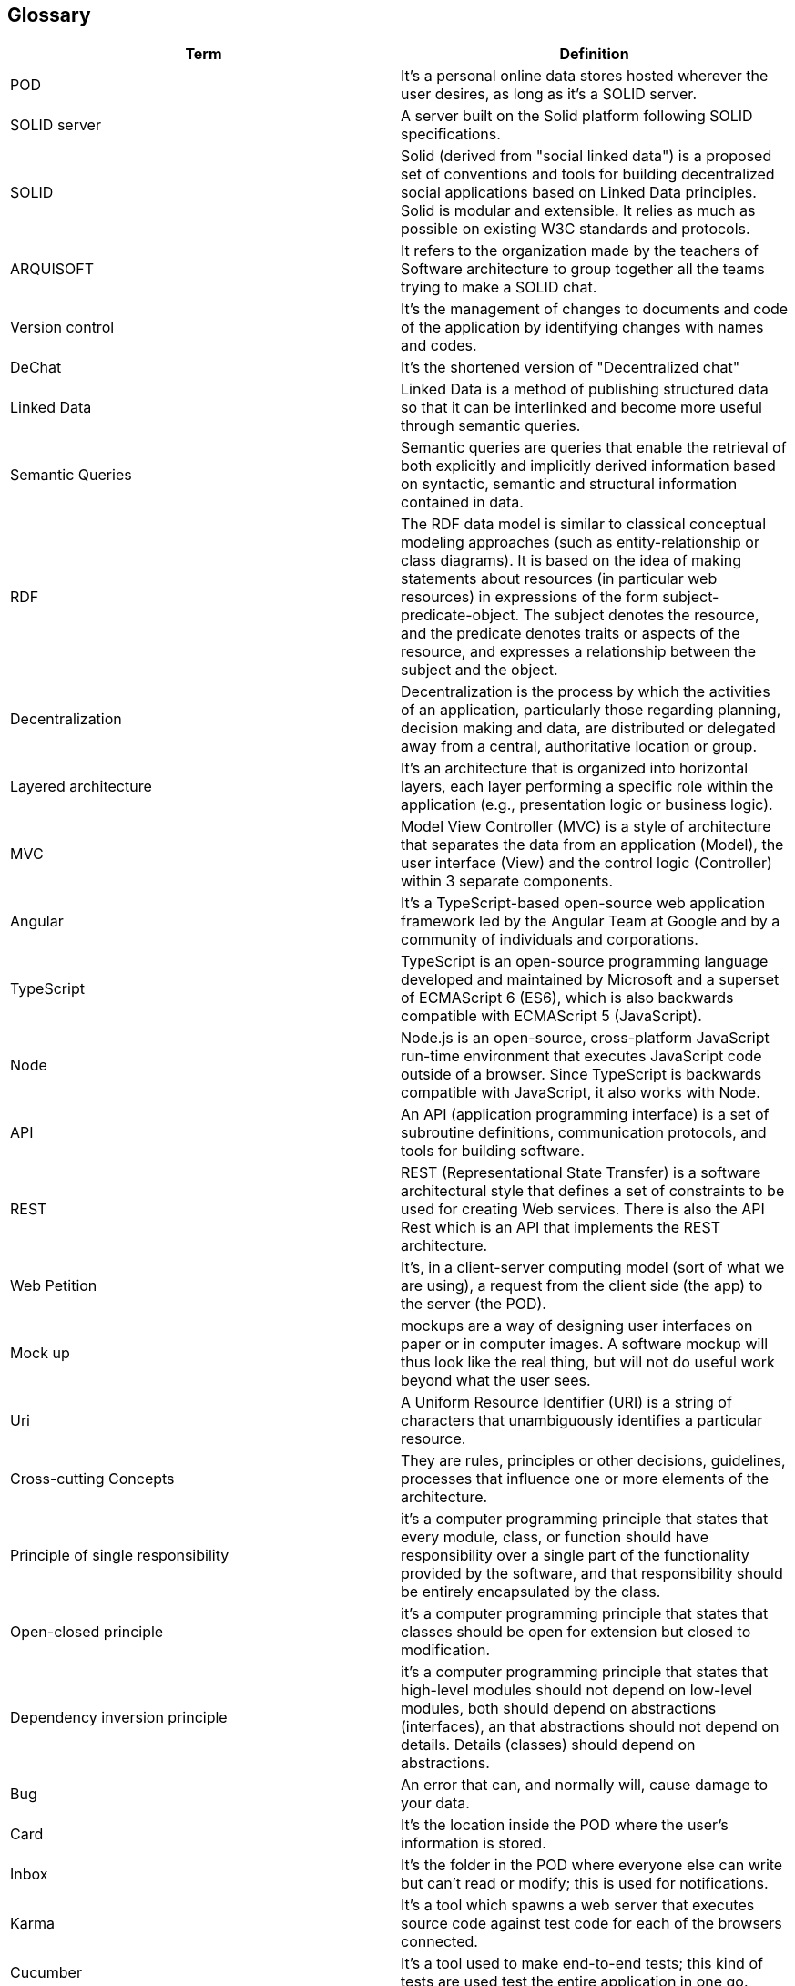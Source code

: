 [[section-glossary]]
== Glossary




[options="header"]
|===
| Term         | Definition
| POD     | It's a personal online data stores hosted wherever the user desires, as long as it's a SOLID server. 
| SOLID server| A server built on the Solid platform following SOLID specifications. 
| SOLID | Solid (derived from "social linked data") is a proposed set of conventions and tools for building decentralized social applications based on Linked Data principles. Solid is modular and extensible. It relies as much as possible on existing W3C standards and protocols.
| ARQUISOFT | It refers to the organization made by the teachers of Software architecture to group together all the teams trying to make a SOLID chat.
| Version control| It's the management of changes to documents and code of the application by identifying changes with names and codes.
| DeChat| It's the shortened version of "Decentralized chat"
| Linked Data | Linked Data is a method of publishing structured data so that it can be interlinked and become more useful through semantic queries.
| Semantic Queries | Semantic queries are queries that enable the retrieval of both explicitly and implicitly derived information based on syntactic, semantic and structural information contained in data.
| RDF | The RDF data model is similar to classical conceptual modeling approaches (such as entity-relationship or class diagrams). It is based on the idea of making statements about resources (in particular web resources) in expressions of the form subject-predicate-object. The subject denotes the resource, and the predicate denotes traits or aspects of the resource, and expresses a relationship between the subject and the object.
| Decentralization | Decentralization is the process by which the activities of an application, particularly those regarding planning, decision making and data, are distributed or delegated away from a central, authoritative location or group.
| Layered architecture | It's an architecture that  is organized into horizontal layers, each layer performing a specific role within the application (e.g., presentation logic or business logic). 
| MVC |Model View Controller (MVC) is a style of architecture that separates the data from an application (Model), the user interface (View) and the control logic (Controller) within 3 separate components. 
| Angular |  It's a TypeScript-based open-source web application framework led by the Angular Team at Google and by a community of individuals and corporations.
| TypeScript | TypeScript is an open-source programming language developed and maintained by Microsoft and a superset of ECMAScript 6 (ES6), which is also backwards compatible with ECMAScript 5 (JavaScript).
| Node | Node.js is an open-source, cross-platform JavaScript run-time environment that executes JavaScript code outside of a browser. Since TypeScript is backwards compatible with JavaScript, it also works with Node.
| API | An API (application programming interface) is a set of subroutine definitions, communication protocols, and tools for building software.
| REST | REST (Representational State Transfer) is a software architectural style that defines a set of constraints to be used for creating Web services. There is also the API Rest which is an API that implements the REST architecture.
| Web Petition | It's, in a client-server computing model (sort of what we are using), a request from the client side (the app) to the server (the POD).
| Mock up | mockups are a way of designing user interfaces on paper or in computer images. A software mockup will thus look like the real thing, but will not do useful work beyond what the user sees.
| Uri|  A Uniform Resource Identifier (URI) is a string of characters that unambiguously identifies a particular resource.
| Cross-cutting Concepts|  They are rules, principles or other decisions, guidelines, processes that influence one or more elements of the architecture.
| Principle of single responsibility| it's a computer programming principle that states that every module, class, or function should have responsibility over a single part of the functionality provided by the software, and that responsibility should be entirely encapsulated by the class.
| Open-closed principle| it's a computer programming principle that states that classes should be open for extension but closed to modification.
| Dependency inversion principle| it's a computer programming principle that states that high-level modules should not depend on low-level modules, both should depend on abstractions (interfaces), an that abstractions should not depend on details. Details (classes) should depend on abstractions.
| Bug | An error that can, and normally will, cause damage to your data.
| Card | It's the location inside the POD where the user's information is stored.
| Inbox | It's the folder in the POD where everyone else can write but can't read or modify; this is used for notifications.
| Karma | It's a tool which spawns a web server that executes source code against test code for each of the browsers connected.
| Cucumber | It's a tool used to make end-to-end tests; this kind of tests are used test the entire application in one go.
| Selenium | It's a portable framework for testing web applications. In our case we need it as a driver to use Cucumber. 
| Protractor | It's an end-to-end test framework for Angular and AngularJS applications. Same as Selenium, we need it as a driver for Cucumber to work.
| Testing | It's a practice which consists on trying to run the application to confirm that it works when it has to work, and that it doesn't when it shouldn't.
|===
